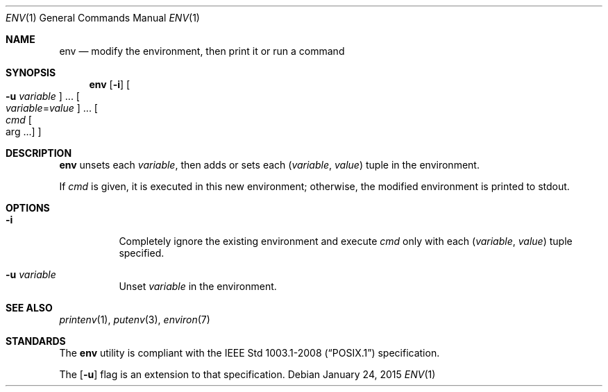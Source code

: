 .Dd January 24, 2015
.Dt ENV 1
.Os
.Sh NAME
.Nm env
.Nd modify the environment, then print it or run a command
.Sh SYNOPSIS
.Nm
.Op Fl i
.Oo Fl u Ar variable Oc ...
.Oo Ar variable Ns = Ns Ar value Oc ...
.Oo Ar cmd Oo arg ... Oc Oc
.Sh DESCRIPTION
.Nm
unsets each
.Ar variable ,
then adds or sets each
.Ar ( variable , value )
tuple in the environment.
.Pp
If
.Ar cmd
is given, it is executed in this new environment;
otherwise, the modified environment is printed to stdout.
.Sh OPTIONS
.Bl -tag -width Ds
.It Fl i
Completely ignore the existing environment and execute
.Ar cmd
only with each
.Ar ( variable , value )
tuple specified.
.It Fl u Ar variable
Unset
.Ar variable
in the environment.
.El
.Sh SEE ALSO
.Xr printenv 1 ,
.Xr putenv 3 ,
.Xr environ 7
.Sh STANDARDS
The
.Nm
utility is compliant with the
.St -p1003.1-2008
specification.
.Pp
The
.Op Fl u
flag is an extension to that specification.
